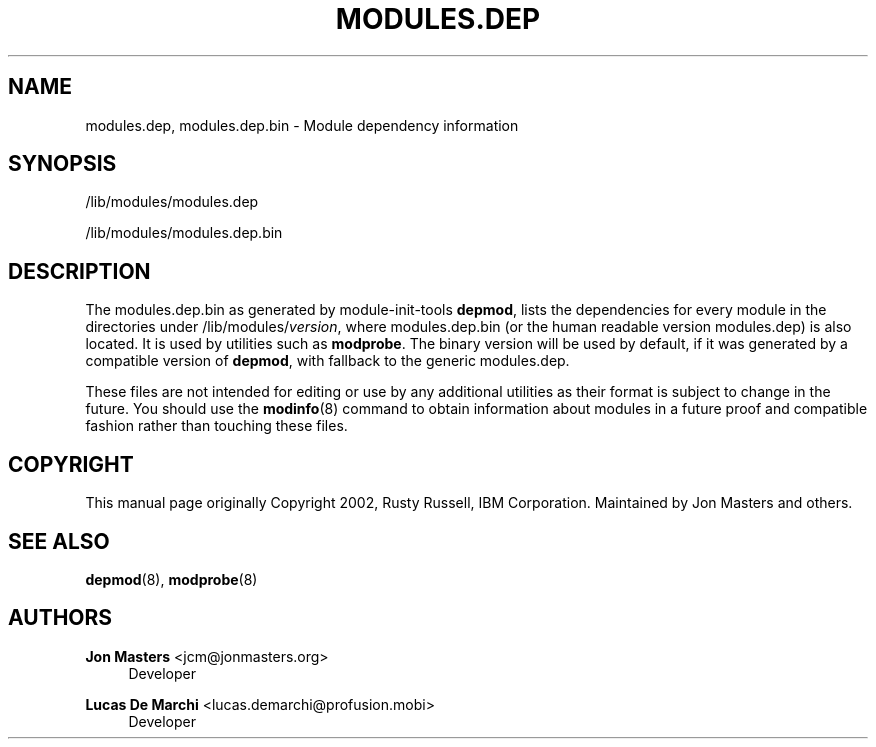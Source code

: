 '\" t
.\"     Title: modules.dep
.\"    Author: Jon Masters <jcm@jonmasters.org>
.\" Generator: DocBook XSL Stylesheets v1.77.0 <http://docbook.sf.net/>
.\"      Date: 06/19/2012
.\"    Manual: modules.dep
.\"    Source: kmod
.\"  Language: English
.\"
.TH "MODULES\&.DEP" "5" "06/19/2012" "kmod" "modules.dep"
.\" -----------------------------------------------------------------
.\" * Define some portability stuff
.\" -----------------------------------------------------------------
.\" ~~~~~~~~~~~~~~~~~~~~~~~~~~~~~~~~~~~~~~~~~~~~~~~~~~~~~~~~~~~~~~~~~
.\" http://bugs.debian.org/507673
.\" http://lists.gnu.org/archive/html/groff/2009-02/msg00013.html
.\" ~~~~~~~~~~~~~~~~~~~~~~~~~~~~~~~~~~~~~~~~~~~~~~~~~~~~~~~~~~~~~~~~~
.ie \n(.g .ds Aq \(aq
.el       .ds Aq '
.\" -----------------------------------------------------------------
.\" * set default formatting
.\" -----------------------------------------------------------------
.\" disable hyphenation
.nh
.\" disable justification (adjust text to left margin only)
.ad l
.\" -----------------------------------------------------------------
.\" * MAIN CONTENT STARTS HERE *
.\" -----------------------------------------------------------------
.SH "NAME"
modules.dep, modules.dep.bin \- Module dependency information
.SH "SYNOPSIS"
.PP
/lib/modules/modules\&.dep
.PP
/lib/modules/modules\&.dep\&.bin
.SH "DESCRIPTION"
.PP
The
modules\&.dep\&.bin
as generated by module\-init\-tools
\fBdepmod\fR, lists the dependencies for every module in the directories under
/lib/modules/\fIversion\fR, where
modules\&.dep\&.bin
(or the human readable version
modules\&.dep) is also located\&. It is used by utilities such as
\fBmodprobe\fR\&. The binary version will be used by default, if it was generated by a compatible version of
\fBdepmod\fR, with fallback to the generic
modules\&.dep\&.
.PP
These files are not intended for editing or use by any additional utilities as their format is subject to change in the future\&. You should use the
\fBmodinfo\fR(8)
command to obtain information about modules in a future proof and compatible fashion rather than touching these files\&.
.SH "COPYRIGHT"
.PP
This manual page originally Copyright 2002, Rusty Russell, IBM Corporation\&. Maintained by Jon Masters and others\&.
.SH "SEE ALSO"
.PP

\fBdepmod\fR(8),
\fBmodprobe\fR(8)
.SH "AUTHORS"
.PP
\fBJon Masters\fR <\&jcm@jonmasters\&.org\&>
.RS 4
Developer
.RE
.PP
\fBLucas De Marchi\fR <\&lucas\&.demarchi@profusion\&.mobi\&>
.RS 4
Developer
.RE

